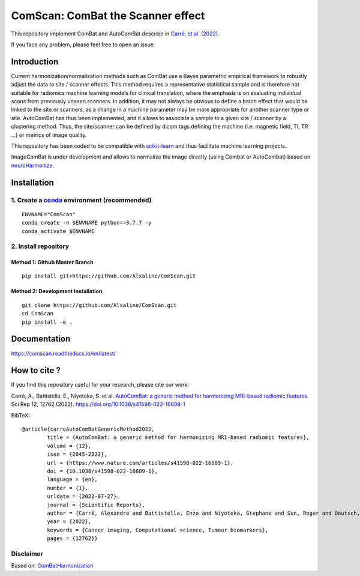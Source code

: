 ComScan: ComBat the Scanner effect
==================================

This repository implement ComBat and AutoComBat describe in `Carré, et
al. (2022) <https://www.nature.com/articles/s41598-022-16609-1>`__.

If you face any problem, please feel free to open an issue.

Introduction
------------

Current harmonization/normalization methods such as ComBat use a Bayes
parametric empirical framework to robustly adjust the data to site /
scanner effects. This method requires a representative statistical
sample and is therefore not suitable for radiomics machine learning
models for clinical translation, where the emphasis is on evaluating
individual scans from previously unseen scanners. In addition, it may
not always be obvious to define a batch effect that would be linked to
the site or scanners, as a change in a machine parameter may be more
appropriate for another scanner type or site. AutoComBat has thus been
implemented, and it allows to associate a sample to a given site /
scanner by a clustering method. Thus, the site/scanner can be defined by
dicom tags defining the machine (i.e. magnetic field, TI, TR …) or
metrics of image quality.

This repository has been coded to be compatible with
`scikit-learn <https://scikit-learn.org/stable/>`__ and thus facilitate
machine learning projects.

ImageComBat is under development and allows to normalize the image
directly (using Combat or AutoCombat) based on
`neuroHarmonize <https://github.com/rpomponio/neuroHarmonize>`__.

Installation
------------

1. Create a `conda <https://docs.conda.io/en/latest/>`__ environment (recommended)
~~~~~~~~~~~~~~~~~~~~~~~~~~~~~~~~~~~~~~~~~~~~~~~~~~~~~~~~~~~~~~~~~~~~~~~~~~~~~~~~~~

::

   ENVNAME="ComScan"
   conda create -n $ENVNAME python==3.7.7 -y
   conda activate $ENVNAME

2. Install repository
~~~~~~~~~~~~~~~~~~~~~

Method 1: Github Master Branch
^^^^^^^^^^^^^^^^^^^^^^^^^^^^^^

::

   pip install git+https://github.com/Alxaline/ComScan.git

Method 2: Development Installation
^^^^^^^^^^^^^^^^^^^^^^^^^^^^^^^^^^

::

   git clone https://github.com/Alxaline/ComScan.git
   cd ComScan
   pip install -e .

Documentation
-------------

https://comscan.readthedocs.io/en/latest/

How to cite ?
-------------

If you find this repository useful for your research, please cite our
work:

Carré, A., Battistella, E., Niyoteka, S. et al. `AutoComBat: a generic
method for harmonizing MRI-based radiomic
features. <https://www.nature.com/articles/s41598-022-16609-1>`__ Sci
Rep 12, 12762 (2022). https://doi.org/10.1038/s41598-022-16609-1

BibTeX:

::

   @article{carreAutoComBatGenericMethod2022,
           title = {AutoComBat: a generic method for harmonizing MRI-based radiomic features},
           volume = {12},
           issn = {2045-2322},
           url = {https://www.nature.com/articles/s41598-022-16609-1},
           doi = {10.1038/s41598-022-16609-1},
           language = {en},
           number = {1},
           urldate = {2022-07-27},
           journal = {Scientific Reports},
           author = {Carré, Alexandre and Battistella, Enzo and Niyoteka, Stephane and Sun, Roger and Deutsch, Eric and Robert, Charlotte},
           year = {2022},
           keywords = {Cancer imaging, Computational science, Tumour biomarkers},
           pages = {12762}}

Disclaimer
~~~~~~~~~~

Based on:
`ComBatHarmonization <https://github.com/Jfortin1/ComBatHarmonization>`__